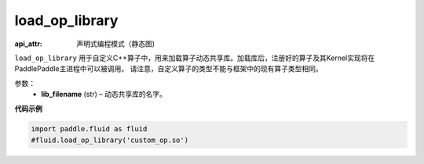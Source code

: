 .. _cn_api_fluid_load_op_library:

load_op_library
-------------------------------

.. py:class:: paddle.fluid.load_op_library

:api_attr: 声明式编程模式（静态图)



``load_op_library`` 用于自定义C++算子中，用来加载算子动态共享库。加载库后，注册好的算子及其Kernel实现将在PaddlePaddle主进程中可以被调用。 请注意，自定义算子的类型不能与框架中的现有算子类型相同。

参数：
    - **lib_filename** (str) – 动态共享库的名字。

**代码示例**

.. code-block:: python

       import paddle.fluid as fluid
       #fluid.load_op_library('custom_op.so')




